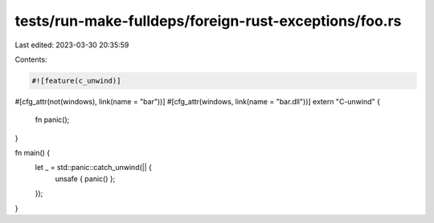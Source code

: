 tests/run-make-fulldeps/foreign-rust-exceptions/foo.rs
======================================================

Last edited: 2023-03-30 20:35:59

Contents:

.. code-block:: rs

    #![feature(c_unwind)]

#[cfg_attr(not(windows), link(name = "bar"))]
#[cfg_attr(windows, link(name = "bar.dll"))]
extern "C-unwind" {
    fn panic();
}

fn main() {
    let _ = std::panic::catch_unwind(|| {
        unsafe { panic() };
    });
}


